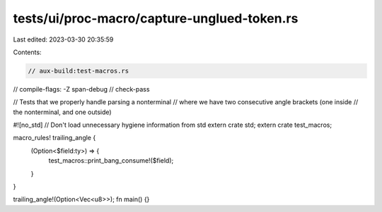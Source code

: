 tests/ui/proc-macro/capture-unglued-token.rs
============================================

Last edited: 2023-03-30 20:35:59

Contents:

.. code-block:: rs

    // aux-build:test-macros.rs
// compile-flags: -Z span-debug
// check-pass

// Tests that we properly handle parsing a nonterminal
// where we have two consecutive angle brackets (one inside
// the nonterminal, and one outside)

#![no_std] // Don't load unnecessary hygiene information from std
extern crate std;
extern crate test_macros;

macro_rules! trailing_angle {
    (Option<$field:ty>) => {
        test_macros::print_bang_consume!($field);
    }
}

trailing_angle!(Option<Vec<u8>>);
fn main() {}


